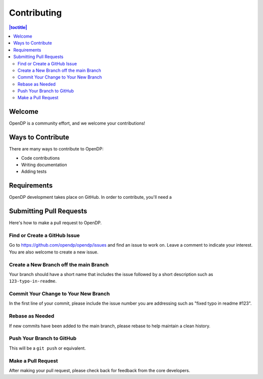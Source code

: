 Contributing
************

.. contents:: |toctitle|
    :local:

Welcome
=======

OpenDP is a community effort, and we welcome your contributions!

Ways to Contribute
==================

There are many ways to contribute to OpenDP:

* Code contributions
* Writing documentation
* Adding tests

Requirements
============

OpenDP development takes place on GitHub. In order to contribute, you'll need a

Submitting Pull Requests
========================

Here's how to make a pull request to OpenDP.

Find or Create a GitHub Issue
-----------------------------

Go to https://github.com/opendp/opendp/issues and find an issue to work on. Leave a comment to indicate your interest. You are also welcome to create a new issue.

Create a New Branch off the main Branch
---------------------------------------

Your branch should have a short name that includes the issue followed by a short description such as ``123-typo-in-readme``.

Commit Your Change to Your New Branch
-------------------------------------

In the first line of your commit, please include the issue number you are addressing such as "fixed typo in readme #123".

Rebase as Needed
----------------

If new commits have been added to the main branch, please rebase to help maintain a clean history.

Push Your Branch to GitHub
--------------------------

This will be a ``git push`` or equivalent.

Make a Pull Request
-------------------

After making your pull request, please check back for feedback from the core developers.
